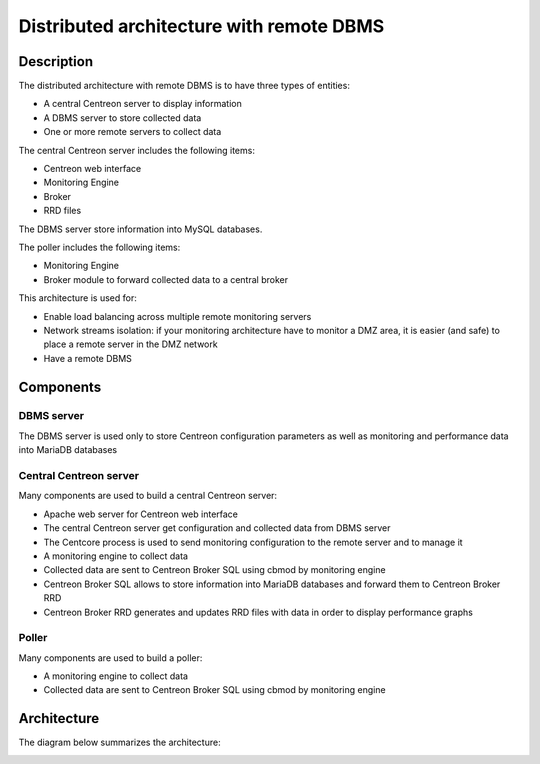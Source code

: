 =========================================
Distributed architecture with remote DBMS
=========================================

***********
Description
***********

The distributed architecture with remote DBMS is to have three types of entities:

* A central Centreon server to display information
* A DBMS server to store collected data
* One or more remote servers to collect data

The central Centreon server includes the following items:

* Centreon web interface
* Monitoring Engine
* Broker
* RRD files

The DBMS server store information into MySQL databases.

The poller includes the following items:

* Monitoring Engine
* Broker module to forward collected data to a central broker

This architecture is used for:

* Enable load balancing across multiple remote monitoring servers
* Network streams isolation: if your monitoring architecture have to monitor a DMZ area, it is easier (and safe) to place a remote server in the DMZ network
* Have a remote DBMS

**********
Components
**********

DBMS server
===========

The DBMS server is used only to store Centreon configuration parameters as well as monitoring and performance data into MariaDB databases

Central Centreon server
=======================

Many components are used to build a central Centreon server:

* Apache web server for Centreon web interface
* The central Centreon server get configuration and collected data from DBMS server
* The Centcore process is used to send monitoring configuration to the remote server and to manage it
* A monitoring engine to collect data
* Collected data are sent to Centreon Broker SQL using cbmod by monitoring engine
* Centreon Broker SQL allows to store information into MariaDB databases and forward them to Centreon Broker RRD
* Centreon Broker RRD generates and updates RRD files with data in order to display performance graphs

Poller
======

Many components are used to build a poller:

* A monitoring engine to collect data
* Collected data are sent to Centreon Broker SQL using cbmod by monitoring engine

************
Architecture
************

The diagram below summarizes the architecture:

.. image:: /images/architecture/Architecture_distributed_dbms.png
   :align: center
   :scale: 65%
